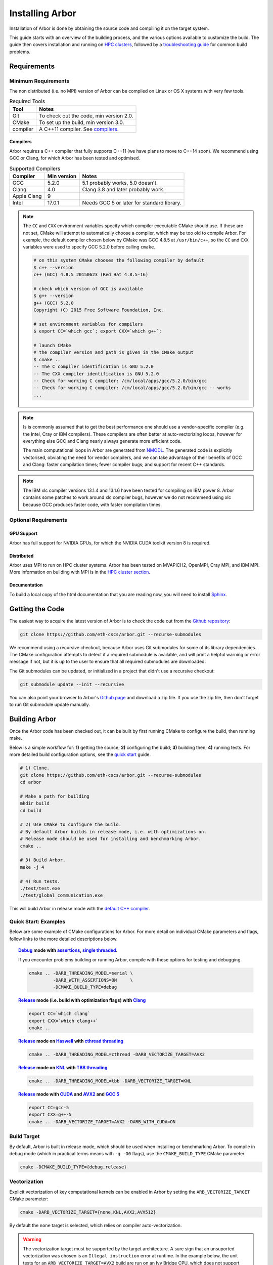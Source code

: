 Installing Arbor
################

Installation of Arbor is done by obtaining the source code and compiling it on
the target system.

This guide starts with an overview of the building process, and the various options
available to customize the build.
The guide then covers installation and running on `HPC clusters <cluster_>`_, followed by a
`troubleshooting guide <troubleshooting_>`_ for common build problems.

.. _install_requirements:

Requirements
============

Minimum Requirements
--------------------

The non distributed (i.e. no MPI) version of Arbor can be compiled on Linux or OS X systems
with very few tools.

.. table:: Required Tools

    =========== ============================================
    Tool        Notes
    =========== ============================================
    Git         To check out the code, min version 2.0.
    CMake       To set up the build, min version 3.0.
    compiler    A C++11 compiler. See `compilers <compilers_>`_.
    =========== ============================================

.. _compilers:

Compilers
~~~~~~~~~

Arbor requires a C++ compiler that fully supports C++11 (we have plans to move
to C++14 soon).
We recommend using GCC or Clang, for which Arbor has been tested and optimised.

.. table:: Supported Compilers

    =========== ============ ============================================
    Compiler    Min version  Notes
    =========== ============ ============================================
    GCC         5.2.0        5.1 probably works, 5.0 doesn't.
    Clang       4.0          Clang 3.8 and later probably work.
    Apple Clang 9
    Intel       17.0.1       Needs GCC 5 or later for standard library.
    =========== ============ ============================================

.. _note_CC:

.. Note::
    The ``CC`` and ``CXX`` environment variables specify which compiler executable
    CMake should use. If these are not set, CMake will attempt to automatically choose a compiler,
    which may be too old to compile Arbor.
    For example, the default compiler chosen below by CMake was GCC 4.8.5 at ``/usr/bin/c++``,
    so the ``CC`` and ``CXX`` variables were used to specify GCC 5.2.0 before calling ``cmake``.

    .. code-block:: bash

        # on this system CMake chooses the following compiler by default
        $ c++ --version
        c++ (GCC) 4.8.5 20150623 (Red Hat 4.8.5-16)

        # check which version of GCC is available
        $ g++ --version
        g++ (GCC) 5.2.0
        Copyright (C) 2015 Free Software Foundation, Inc.

        # set environment variables for compilers
        $ export CC=`which gcc`; export CXX=`which g++`;

        # launch CMake
        # the compiler version and path is given in the CMake output
        $ cmake ..
        -- The C compiler identification is GNU 5.2.0
        -- The CXX compiler identification is GNU 5.2.0
        -- Check for working C compiler: /cm/local/apps/gcc/5.2.0/bin/gcc
        -- Check for working C compiler: /cm/local/apps/gcc/5.2.0/bin/gcc -- works
        ...

.. Note::
    Is is commonly assumed that to get the best performance one should use a vendor-specific
    compiler (e.g. the Intel, Cray or IBM compilers). These compilers are often better at
    auto-vectorizing loops, however for everything else GCC and Clang nearly always generate
    more efficient code.

    The main computational loops in Arbor are generated from
    `NMODL <https://www.neuron.yale.edu/neuron/static/docs/help/neuron/nmodl/nmodl.html>`_.
    The generated code is explicitly vectorised, obviating the need for vendor compilers,
    and we can take advantage of their benefits of GCC and Clang:
    faster compilation times; fewer compiler bugs; and support for recent C++ standards.

.. Note::
    The IBM xlc compiler versions 13.1.4 and 13.1.6 have been tested for compiling on
    IBM power 8. Arbor contains some patches to work around xlc compiler bugs,
    however we do not recommend using xlc because GCC produces faster code,
    with faster compilation times.

Optional Requirements
---------------------

GPU Support
~~~~~~~~~~~

Arbor has full support for NVIDIA GPUs, for which the NVIDIA CUDA toolkit version 8 is required.

Distributed
~~~~~~~~~~~

Arbor uses MPI to run on HPC cluster systems.
Arbor has been tested on MVAPICH2, OpenMPI, Cray MPI, and IBM MPI.
More information on building with MPI is in the `HPC cluster section <cluster_>`_.

Documentation
~~~~~~~~~~~~~~

To build a local copy of the html documentation that you are reading now, you will need to
install `Sphinx <http://www.sphinx-doc.org/en/master/>`_.

.. _downloading:

Getting the Code
================

The easiest way to acquire the latest version of Arbor is to check the code out from
the `Github repository <https://github.com/eth-cscs/arbor>`_:

.. code-block:: bash

    git clone https://github.com/eth-cscs/arbor.git --recurse-submodules

We recommend using a recursive checkout, because Arbor uses Git submodules for some
of its library dependencies.
The CMake configuration attempts to detect if a required submodule is available, and
will print a helpful warning
or error message if not, but it is up to the user to ensure that all required
submodules are downloaded.

The Git submodules can be updated, or initialized in a project that didn't use a
recursive checkout:

.. code-block:: bash

    git submodule update --init --recursive

You can also point your browser to Arbor's
`Github page <https://github.com/eth-cscs/arbor>`_ and download a zip file.
If you use the zip file, then don't forget to run Git submodule update manually.

.. _building:

Building Arbor
==============

Once the Arbor code has been checked out, it can be built by first running CMake to configure the build, then running make.

Below is a simple workflow for: **1)** getting the source; **2)** configuring the build;
**3)** building then; **4)** running tests.
For more detailed build configuration options, see the `quick start <quickstart_>`_ guide.

.. code-block:: bash

    # 1) Clone.
    git clone https://github.com/eth-cscs/arbor.git --recurse-submodules
    cd arbor

    # Make a path for building
    mkdir build
    cd build

    # 2) Use CMake to configure the build.
    # By default Arbor builds in release mode, i.e. with optimizations on.
    # Release mode should be used for installing and benchmarking Arbor.
    cmake ..

    # 3) Build Arbor.
    make -j 4

    # 4) Run tests.
    ./test/test.exe
    ./test/global_communication.exe

This will build Arbor in release mode with the `default C++ compiler <note_CC_>`_.

.. _quickstart:

Quick Start: Examples
---------------------

Below are some example of CMake configurations for Arbor. For more detail on individual
CMake parameters and flags, follow links to the more detailed descriptions below.

.. topic:: `Debug <buildtarget_>`_ mode with `assertions <debugging_>`_,
           `single threaded <threading_>`_.

    If you encounter problems building or running Arbor, compile with these options
    for testing and debugging.

    .. code-block:: bash

        cmake .. -DARB_THREADING_MODEL=serial \
                 -DARB_WITH_ASSERTIONS=ON     \
                 -DCMAKE_BUILD_TYPE=debug

.. topic:: `Release <buildtarget_>`_ mode (i.e. build with optimization flags)
           with `Clang <compilers_>`_

    .. code-block:: bash

        export CC=`which clang`
        export CXX=`which clang++`
        cmake ..

.. topic:: `Release <buildtarget_>`_ mode on `Haswell <vectorize_>`_ with `cthread threading <threading_>`_

    .. code-block:: bash

        cmake .. -DARB_THREADING_MODEL=cthread -DARB_VECTORIZE_TARGET=AVX2

.. topic:: `Release <buildtarget_>`_ mode on `KNL <vectorize_>`_ with `TBB threading <threading_>`_

    .. code-block:: bash

        cmake .. -DARB_THREADING_MODEL=tbb -DARB_VECTORIZE_TARGET=KNL

.. topic:: `Release <buildtarget_>`_ mode with `CUDA <gpu_>`_ and `AVX2 <vectorize_>`_ and `GCC 5 <compilers_>`_

    .. code-block:: bash

        export CC=gcc-5
        export CXX=g++-5
        cmake .. -DARB_VECTORIZE_TARGET=AVX2 -DARB_WITH_CUDA=ON

.. _buildtarget:

Build Target
------------

By default, Arbor is built in release mode, which should be used when installing
or benchmarking Arbor. To compile in debug mode (which in practical terms means
with ``-g -O0`` flags), use the ``CMAKE_BUILD_TYPE`` CMake parameter.

.. code-block:: bash

    cmake -DCMAKE_BUILD_TYPE={debug,release}

..  _vectorize:

Vectorization
-------------

Explicit vectorization of key computational kernels can be enabled in Arbor by setting the
``ARB_VECTORIZE_TARGET`` CMake parameter:

.. code-block:: bash

    cmake -DARB_VECTORIZE_TARGET={none,KNL,AVX2,AVX512}

By default the ``none`` target is selected, which relies on compiler auto-vectorization.

.. Warning::
    The vectorization target must be supported by the target architecture.
    A sure sign that an unsuported vectorization was chosen is an ``Illegal instruction``
    error at runtime. In the example below, the unit tests for an ``ARB_VECTORIZE_TARGET=AVX2``
    build are run on an Ivy Bridge CPU, which does not support AVX2 vector instructions:

    .. code-block:: none

        $ ./tests/test.exe
        [==========] Running 581 tests from 105 test cases.
        [----------] Global test environment set-up.
        [----------] 15 tests from algorithms
        [ RUN      ] algorithms.parallel_sort
        Illegal instruction

    See the hints on `cross compiling <crosscompiling_>`_ if you get illegal instruction
    errors when trying to compile on HPC systems.

.. Note::
    The vectorization selection will change soon, to an interface with two parameters. The first
    will toggle vectorization, and the second will specify a specific architecture to target.
    For example, to generate optimized code for Intel Broadwell (i.e. AVX2 intrinsics):

    .. code-block:: bash

        cmake -DCMAKE_BUILD_TYPE=release \
              -DARB_ARCH=broadwell       \
              -DARB_VECTORIZE=ON         \


.. _threading:

Multithreading
--------------

Arbor provides three possible multithreading implementations. The implementation
is selected at compile time by setting the ``ARB_THREADING_MODEL`` CMake option:

.. code-block:: bash

    cmake -DARB_THREADING_MODEL={serial,cthread,tbb}

By default Arbor is built with multithreading enabled with the **cthread** backend,
which is implemented in the Arbor source code.


.. table:: Threading Models.

    =========== ============== =================================================
    Model       Source         Description
    =========== ============== =================================================
    **cthread** Arbor          Default. Multithreaded, based on C++11 ``std::thread``.
    **serial**  Arbor          Single threaded.
    **tbb**     Git submodule  `Intel TBB <https://www.threadingbuildingblocks.org/>`_.
                               Recommended when using many threads.
    =========== ============== =================================================

.. Note::
    The default `cthread` threading is suitable for most applications.
    However there are some situations when the overheads of the threading runtime
    become significant. This is often the case for:

    * simulations with many small/light cells (e.g. LIF cells);
    * running with many threads, such as on IBM Power 8 (80 threads/socket) or Intel
      KNL (64-256 threads/socket).

    The TBB threading back end is highly optimized, and well suited to these cases.


.. Note::
    If the TBB back end is selected, Arbor's CMake uses a Git submodule of the TBB
    repository to build and link a static version of the the TBB library. If you get
    an error stating that the TBB submodule is not available, you must update the Git
    submodules:

    .. code-block:: bash

        git submodule update --init --recursive

.. Note::
    The TBB back end can be used on IBM Power 8 systems.

.. _gpu:

GPU Backend
-----------

Arbor supports NVIDIA GPUs using CUDA. The CUDA back end is enabled by setting the CMake ``ARB_WITH_CUDA`` option.

.. code-block:: bash

    cmake .. -DARB_WITH_CUDA=ON

.. Note::
    Abor requires:
      * CUDA version >= 8
      * P100 or more recent GPU (``-arch=sm_60``)

.. _cluster:

HPC Clusters
============

HPC clusters offer their own unique challenges when compiling and running
software, so we cover some common issues in this section.  If you have problems
on your target system that are not covered here, please make an issue on the
Arbor `Github issues <https://github.com/eth-cscs/arbor/issues>`_ page.
We will do our best to help you directly, and update this guide to help other users.

MPI
---

Arbor uses MPI for distributed systems. By default it is built without MPI support, which
can enabled by setting the ``DARB_DISTRIBUTED_MODEL`` CMake parameter.
An example of building Arbor with MPI, high-performance threading and optimizations enabled
is:

.. code-block:: bash

    # set the compiler wrappers
    export CC=`which mpicc`
    export CXX=`which mpicxx`

    # configure with mpi, tbb threading and compiled with optimizations
    cmake .. -DARB_DISTRIBUTED_MODEL=mpi \      # Use MPI
             -DCMAKE_BUILD_TYPE=release  \      # Optimizations on
             -DARB_THREADING_MODEL=tbb   \      # TBB threading library

    # run unit tests for global communication on 2 MPI ranks
    mpirun -n 2 ./tests/global_communication.exe

The example above set ``CC`` and ``CXX`` environment variables to use compiler
wrappers provided by the MPI implementation. It is recommended to use compiler
wrappers for MPI, unless you know what you are doing and have a specific use
case or issue to work around.

.. Note::
    MPI distributions provide **compiler wrappers** for compiling MPI applications.

    In the example above the compiler wrappers for C and C++ called
    ``mpicc`` and ``mpicxx`` respectively. The name of the compiler wrapper
    is dependent on the MPI distribution.

    The wrapper forwards the compilation to a compiler, like GCC, and
    you have to ensure that this compiler is able to compile Arbor. For wrappers
    that call GCC, Intel or Clang compilers, you can pass the ``--version`` flag
    to the wrapper. For example, on a Cray system where the C++ wrapper is called ``CC``:

    .. code-block:: bash

        $ CC --version
        g++ (GCC) 6.2.0 20160822 (Cray Inc.)

Cray Systems
------------

The compiler used by the MPI wrappers is set using a "programming enviroment" module.
The first thing to do is change this module, which by default is set to the Cray
programming environment.
For example, to use the GCC compilers, select the GNU programming enviroment:

.. code-block:: bash

    module swap PrgEnv-cray PrgEnv-gnu

The version of the GCC can then be set by choosing an appropriate gcc module.
In the example below we use ``module avail`` to see which versions of GCC are available,
then choose GCC 7.1.0

.. code-block:: bash

    $ module avail gcc      # see all available gcc versions

    ------------------------- /opt/modulefiles ---------------------------
    gcc/4.9.3    gcc/6.1.0    gcc/7.1.0    gcc/5.3.0(default)    gcc/6.2.0

    $ module swap gcc/7.1.0 # swap gcc 5.3.0 for 7.1.0

    $ CC --version          # test that the wrapper uses gcc 7.1.0
    g++ (GCC) 7.1.0 20170502 (Cray Inc.)

    # set compiler wrappers
    $ export CC=`which cc`
    $ export CXX=`which CC`

Note that the C and C++ compiler wrappers are called ``cc`` and ``CC``
respectively on Cray systems.

CMake detects that it is being run in the Cray programming environment, which makes
our lives a little bit more difficult (CMake sometimes tries a bit too hard to help).
To get CMake to correctly link our code, we need to set the ``CRAYPE_LINK_TYPE``
enviroment variable to ``dynamic``.

.. code-block:: bash

    export CRAYPE_LINK_TYPE=dynamic

Putting it all together, a typicaly workflow to configure the environment and CMake,
then build Arbor is:

.. code-block:: bash

    export CRAYPE_LINK_TYPE=dynamic
    module swap PrgEnv-cray PrgEnv-gnu
    moudle swap gcc/7.1.0
    export CC=`which cc`; export CXX=`which CC`;
    cmake .. -DARB_DISTRIBUTED_MODEL=mpi \      # MPI support
             -DCMAKE_BUILD_TYPE=release  \      # optimized
             -DARB_THREADING_MODEL=tbb   \      # tbb threading
             -DARB_SYSTEM_TYPE=Cray             # turn on Cray specific options

.. Note::
    If ``CRAYPE_LINK_TYPE`` isn't set, there will be warnings like the following when linking:

    .. code-block:: none

        warning: Using 'dlopen' in statically linked applications requires at runtime
                 the shared libraries from the glibc version used for linking

    Often the library or executable will work, however if a different glibc is loaded,
    Arbor will crash at runtime with obscure errors that are very difficult to debug.


.. _troubleshooting:

Troubleshooting
===============

.. _crosscompiling:

Cross Compiling NMODL
---------------------

Care must be taken when Arbor is compiled on a system with a different architecture to the target system where Arbor will run.
This occurs quite frequently on HPC systems, for example when building on a login/service node that has a different architecture to the compute nodes.

.. Note::
    If building Arbor on a laptop or desktop system, i.e. on the same computer that
    you will run Arbor on, cross compilation is not an issue.

.. Warning::
    ``Illegal instruction`` errors are a sure sign that
    Arbor is running on a system that does not support the architecture it was compiled for.

When cross compiling, we have to take care that the *modcc* compiler, which is used to convert NMODL to C++/CUDA code, is able to run on the compilation node.

By default, CMake looks for the *modcc* executable, ``modcc``, in paths specified by the ``PATH`` environment variable, and will use this executable if it finds it.
Otherwise, the CMake script will build *modcc* from source.
To ensure that cross compilation works, a copy of modcc that is compiled for the build system should be in ``PATH``.

Here we will use the example of compiling for Intel KNL on a Cray system, which has Intel Sandy Bridge CPUs on login nodes that don't support the AVX512 instructions used by KNL.


.. code-block:: bash

    #
    #   Step 1: Build modcc.
    #

    module swap PrgEnv-cray PrgEnv-gnu
    # Important: use GNU compilers directly, not the compiler wrappers,
    # which generate code for KNL, not the login nodes.
    export CC=`which gcc`; export CXX=`which g++`;
    export CRAYPE_LINK_TYPE=dynamic

    # make a path for the modcc build
    mkdir build_modcc
    cd build_modcc

    # configure and make modcc
    cmake ..
    make -j modcc

    # set PATH to find modcc
    cd ..
    export PATH=`pwd`/build_modcc/modcc:$PATH

    #
    #   Step 2: Build Arbor.
    #

    mkdir build; cd build;
    # use the compiler wrappers to build Arbor
    export CC=`which cc`; export CXX=`which CC`;
    cmake .. -DARB_DISTRIBUTED_MODEL=mpi    \
             -DCMAKE_BUILD_TYPE=release     \
             -DARB_THREADING_MODEL=tbb      \
             -DARB_SYSTEM_TYPE=Cray         \
             -DARB_VECTORIZE_TARGET=KNL


.. Note::
    Cross compilation issues can occur when there are minor differences between login and compute nodes, e.g.
    when the login node has Intel Haswell, and the compute nodes have Intel Broadwell.

    Other systems, such as IBM BGQ, have very different architectures for login and compute nodes.

    If the *modcc* compiler was not compiled for the login node, illegal instruction errors will
    occur when building, e.g.

    .. code-block:: none

        $ make
        ...
        [ 40%] modcc generating: /users/bcumming/arbor_knl/mechanisms/multicore/pas_cpu.hpp
        /bin/sh: line 1: 12735 Illegal instruction     (core dumped) /users/bcumming/arbor_knl/build_modcc/modcc/modcc -t cpu -s\ avx512 -o /users/bcumming/arbor_knl/mechanisms/multicore/pas /users/bcumming/arbor_knl/mechanisms/mod/pas.mod
        mechanisms/CMakeFiles/build_all_mods.dir/build.make:69: recipe for target '../mechanisms/multicore/pas_cpu.hpp' failed

    If you have errors when running the tests or a miniapp, then either the wrong
    ``ARB_VECTORIZE_TARGET`` was selected; or you might have forgot to launch on the
    compute node. e.g.:

    .. code-block:: none

        $ ./tests/test.exe
        Illegal instruction (core dumped)

    On the Cray KNL system, ``srun`` is used to launch (it might be ``mpirun``
    or similar on your system):

    .. code-block:: none

        $ srun -n1 -c1 ./tests/test.exe
        [==========] Running 609 tests from 108 test cases.
        [----------] Global test environment set-up.
        [----------] 15 tests from algorithms
        [ RUN      ] algorithms.parallel_sort
        [       OK ] algorithms.parallel_sort (15 ms)
        [ RUN      ] algorithms.sum
        [       OK ] algorithms.sum (0 ms)
        ...


.. _debugging:

Debugging
---------

Sometimes things go wrong: tests fail, simulations give strange results, segmentation
faults occur and exceptions are thrown.

A good first step when things to wrong is to turn on additional assertions that can
catch errors. These are turned off by default (because they slow things down a lot),
and have to be turned on by setting the ``ARB_WITH_ASSERTIONS`` CMake option:

.. code-block:: bash

    cmake -DARB_WITH_ASSERTIONS=ON

.. Note::
    These assertions are in the form of ``EXPECTS`` statements inside the code,
    for example:

    .. code-block:: cpp

        void decrement_min_remaining() {
            EXPECTS(min_remaining_steps_>0);
            if (!--min_remaining_steps_) {
                compute_min_remaining();
            }
        }

    A failing ``EXPECT`` statement indicates that an error inside the Arbor
    library, caused either by a logic error in Arbor, or incorrectly checked user input.

    If this occurs, it is highly recommended that you attach the output to the
    `bug report <https://github.com/eth-cscs/arbor/issues>`_ you send to the Arbor developers!


CMake CMP0023 Warning
---------------------

On version 3.9 or greater CMake generates the following warning:

.. code-block:: none

    CMake Deprecation Warning at CMakeLists.txt:11 (cmake_policy):
      The OLD behavior for policy CMP0023 will be removed from a future version
      of CMake.

This is caused because we have to work around conflicting modules in CMake, and
isn't a problem. It will be fixed when we start using the built in support for
CUDA introduced in CMake 3.9.

CMake Git Submodule Warnings
----------------------------

When running CMake, warnings like the following indicate that the Git submodules
need to be `updated <downloading_>`_.

.. code-block:: none

    The Git submodule for rtdtheme is not available.
    To check out all submodules use the following commands:
        git submodule init
        git submodule update
    Or download submodules recursively when checking out:
        git clone --recurse-submodules https://github.com/eth-cscs/arbor.git


Wrong Headers for Intel Compiler
------------------------------------

The Intel C++ compiler does not provide its own copy of the C++ standard library,
instead it uses the implementation from GCC. You can see what the default version of
GCC is by ``g++ --version``.

If the Intel compiler uses an old version of the standard library,
errors like the following occur:

.. code-block:: none

    /users/bcumming/arbor_knl/src/util/meta.hpp(127): error: namespace "std" has no member "is_trivially_copyable"
      enable_if_t<std::is_trivially_copyable<T>::value>;

On clusters, a GCC module with a full C++11 implementation of the standard library,
i.e. version 5.1 or later, can be loaded to fix the issue.
